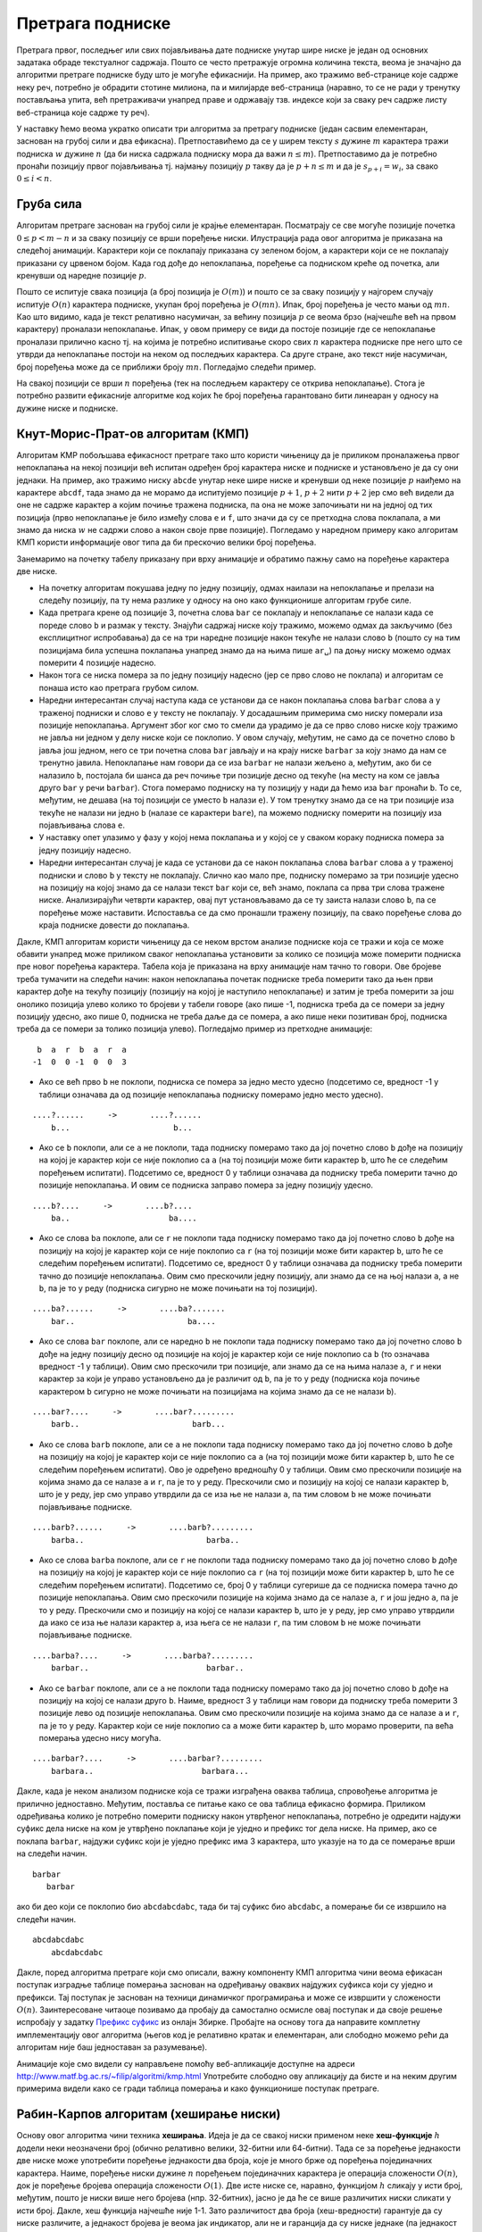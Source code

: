 Претрага подниске
=================

Претрага првог, последњег или свих појављивања дате подниске унутар
шире ниске је један од основних задатака обраде текстуалног
садржаја. Пошто се често претражује огромна количина текста, веома је
значајно да алгоритми претраге подниске буду што је могуће
ефикаснији. На пример, ако тражимо веб-странице које садрже неку реч,
потребно је обрадити стотине милиона, па и милијарде веб-страница
(наравно, то се не ради у тренутку постављања упита, већ претраживачи
унапред праве и одржавају тзв. индексе који за сваку реч садрже листу
веб-страница које садрже ту реч).

У наставку ћемо веома укратко описати три алгоритма за претрагу
подниске (један сасвим елементаран, заснован на грубој сили и два
ефикасна). Претпоставићемо да се у ширем тексту :math:`s` дужине
:math:`m` карактера тражи подниска :math:`w` дужине :math:`n` (да би
ниска садржала подниску мора да важи :math:`n \leq m`). Претпоставимо
да је потребно пронаћи позицију првог појављивања тј. најмању позицију
:math:`p` такву да је :math:`p + n \leq m` и да је :math:`s_{p+i} = w_i`,
за свако :math:`0 \leq i < n`.

Груба сила
----------

Алгоритам претраге заснован на грубој сили је крајње
елементаран. Посматрају се све могуће позиције почетка :math:`0 \leq p
< m - n` и за сваку позицију се врши поређење ниски. Илустрација рада
овог алгоритма је приказана на следећој анимацији. Карактери који се
поклапају приказана су зеленом бојом, а карактери који се не поклапају
приказани су црвеном бојом. Када год дође до непоклапања, поређење са
подниском креће од почетка, али кренувши од наредне позиције :math:`p`.

.. gallery:: bf_pretraga_1
    :width: 800px
    :height: 100%
    :folder: ../../_images/3_tekstualni/bf_pretraga1
    :images: bf_pretraga1.png, bf_pretraga2.png, bf_pretraga3.png, bf_pretraga4.png, bf_pretraga5.png, bf_pretraga6.png, bf_pretraga7.png, bf_pretraga8.png, bf_pretraga9.png, bf_pretraga10.png, bf_pretraga11.png, bf_pretraga12.png, bf_pretraga13.png, bf_pretraga14.png, bf_pretraga15.png, bf_pretraga16.png, bf_pretraga17.png, bf_pretraga18.png, bf_pretraga19.png, bf_pretraga20.png, bf_pretraga21.png, bf_pretraga22.png, bf_pretraga23.png, bf_pretraga24.png, bf_pretraga25.png, bf_pretraga26.png, bf_pretraga27.png, bf_pretraga28.png, bf_pretraga29.png, bf_pretraga30.png, bf_pretraga31.png, bf_pretraga32.png, bf_pretraga33.png, bf_pretraga34.png, bf_pretraga35.png, bf_pretraga36.png, bf_pretraga37.png, bf_pretraga38.png, bf_pretraga39.png, bf_pretraga40.png, bf_pretraga41.png, bf_pretraga42.png, bf_pretraga43.png, bf_pretraga44.png, bf_pretraga45.png, bf_pretraga46.png, bf_pretraga47.png, bf_pretraga48.png, bf_pretraga49.png, bf_pretraga50.png, bf_pretraga51.png, bf_pretraga52.png, bf_pretraga53.png


Пошто се испитује свака позиција (а број позиција је :math:`O(m)`) и
пошто се за сваку позицију у најгорем случају испитује :math:`O(n)`
карактера подниске, укупан број поређења је :math:`O(mn)`. Ипак, број
поређења је често мањи од :math:`mn`. Као што видимо, када је текст
релативно насумичан, за већину позиција :math:`p` се веома брзо
(најчешће већ на првом карактеру) проналази непоклапање. Ипак, у овом
примеру се види да постоје позиције где се непоклапање проналази
прилично касно тј. на којима је потребно испитивање скоро свих
:math:`n` карактера подниске пре него што се утврди да непоклапање
постоји на неком од последњих карактера. Са друге стране, ако текст
није насумичан, број поређења може да се приближи броју
:math:`mn`. Погледајмо следећи пример.

.. gallery:: bf_pretraga_1_worst_case
    :width: 300px
    :height: 100%
    :folder: ../../_images/3_tekstualni/bf_pretraga1
    :images: bf_pretraga_1_1.png, bf_pretraga_1_2.png, bf_pretraga_1_3.png, bf_pretraga_1_4.png, bf_pretraga_1_5.png, bf_pretraga_1_6.png, bf_pretraga_1_7.png, bf_pretraga_1_8.png, bf_pretraga_1_9.png, bf_pretraga_1_10.png, bf_pretraga_1_11.png, bf_pretraga_1_12.png, bf_pretraga_1_13.png, bf_pretraga_1_14.png, bf_pretraga_1_15.png, bf_pretraga_1_16.png, bf_pretraga_1_17.png, bf_pretraga_1_18.png, bf_pretraga_1_19.png, bf_pretraga_1_20.png, bf_pretraga_1_21.png, bf_pretraga_1_22.png, bf_pretraga_1_23.png, bf_pretraga_1_24.png, bf_pretraga_1_25.png, bf_pretraga_1_26.png, bf_pretraga_1_27.png, bf_pretraga_1_28.png

На свакој позицији се врши :math:`n` поређења (тек на последњем
карактеру се открива непоклапање). Стога је потребно развити
ефикасније алгоритме код којих ће број поређења гарантовано бити
линеаран у односу на дужине ниске и подниске.

Кнут-Морис-Прат-ов алгоритам (КМП)
----------------------------------

Алгоритам KMP побољшава ефикасност претраге тако што користи чињеницу
да је приликом проналажења првог непоклапања на некој позицији већ
испитан одређен број карактера ниске и подниске и установљено је да су
они једнаки. На пример, ако тражимо ниску ``abcde`` унутар неке шире
ниске и кренувши од неке позиције :math:`p` наиђемо на карактере
``abcdf``, тада знамо да не морамо да испитујемо позиције :math:`p+1`,
:math:`p+2` нити :math:`p+2` јер смо већ видели да оне не садрже
карактер ``a`` којим почиње тражена подниска, па она не може
започињати ни на једној од тих позиција (прво непоклапање је било
између слова ``e`` и ``f``, што значи да су се претходна слова
поклапала, а ми знамо да ниска :math:`w` не садржи слово ``a`` након
своје прве позиције). Погледамо у наредном примеру како алгоритам КМП
користи информације овог типа да би прескочио велики број поређења.

.. gallery:: kmp_pretraga
    :width: 800px
    :height: 100%
    :folder: ../../_images/3_tekstualni/kmp_pretraga
    :images: kmp_1.png, kmp_2.png, kmp_3.png, kmp_4.png, kmp_5.png, kmp_6.png, kmp_7.png, kmp_8.png, kmp_9.png, kmp_10.png, kmp_11.png, kmp_12.png, kmp_13.png, kmp_14.png, kmp_15.png, kmp_16.png, kmp_17.png, kmp_18.png, kmp_19.png, kmp_20.png, kmp_21.png, kmp_22.png, kmp_23.png, kmp_24.png, kmp_25.png, kmp_26.png, kmp_27.png, kmp_28.png, kmp_29.png, kmp_30.png, kmp_31.png, kmp_32.png, kmp_33.png, kmp_34.png, kmp_35.png, kmp_36.png, kmp_37.png

Занемаримо на почетку табелу приказану при врху анимације и обратимо
пажњу само на поређење карактера две ниске.
             
- На почетку алгоритам покушава једну по једну позицију, одмах наилази
  на непоклапање и прелази на следећу позицију, па ту нема разлике у
  односу на оно како функционише алгоритам грубе силе.

- Када претрага крене од позиције 3, почетна слова ``bar`` се
  поклапају и непоклапање се налази када се пореде слово ``b`` и
  размак у тексту. Знајући садржај ниске коју тражимо, можемо одмах да
  закључимо (без експлицитног испробавања) да се на три наредне
  позиције након текуће не налази слово ``b`` (пошто су на тим
  позицијама била успешна поклапања унапред знамо да на њима пише
  ``ar␣``) па доњу ниску можемо одмах померити 4 позиције надесно.

- Након тога се ниска помера за по једну позицију надесно (јер се прво
  слово не поклапа) и алгоритам се понаша исто као претрага грубом
  силом.

- Наредни интересантан случај наступа када се установи да се након
  поклапања слова ``barbar`` слова ``a`` у траженој подниски и слово
  ``e`` у тексту не поклапају. У досадашњим примерима смо ниску
  померали иза позиције непоклапања. Аргумент због ког смо то смели да
  урадимо је да се прво слово ниске коју тражимо не јавља ни једном у
  делу ниске који се поклопио. У овом случају, међутим, не само да се
  почетно слово ``b`` јавља још једном, него се три почетна слова
  ``bar`` јављају и на крају ниске ``barbar`` за коју знамо да нам се
  тренутно јавила. Непоклапање нам говори да се иза ``barbar`` не
  налази жељено ``a``, међутим, ако би се налазило ``b``, постојала би
  шанса да реч почиње три позиције десно од текуће (на месту на ком се
  јавља друго ``bar`` у речи ``barbar``). Стога померамо подниску на
  ту позицију у нади да ћемо иза ``bar`` пронаћи ``b``. То се,
  међутим, не дешава (на тој позицији се уместо ``b`` налази ``e``). У
  том тренутку знамо да се на три позиције иза текуће не налази ни
  једно ``b`` (налазе се карактери ``bare``), па можемо подниску
  померити на позицију иза појављивања слова ``e``.

- У наставку опет улазимо у фазу у којој нема поклапања и у којој се у
  сваком кораку подниска помера за једну позицију надесно.

- Наредни интересантан случај је када се установи да се након
  поклапања слова ``barbar`` слова ``a`` у траженој подниски и слово
  ``b`` у тексту не поклапају. Слично као мало пре, подниску померамо
  за три позиције удесно на позицију на којој знамо да се налази текст
  ``bar`` који се, већ знамо, поклапа са прва три слова тражене
  ниске. Анализирајући четврти карактер, овај пут установљавамо да се ту
  заиста налази слово ``b``, па се поређење може наставити. Испоставља
  се да смо пронашли тражену позицију, па свако поређење слова до
  краја подниске довести до поклапања.

Дакле, КМП алгоритам користи чињеницу да се неком врстом анализе
подниске која се тражи и која се може обавити унапред може приликом
сваког непоклапања установити за колико се позиција може померити
подниска пре новог поређења карактера. Табела која је приказана на
врху анимације нам тачно то говори. Ове бројеве треба тумачити на
следећи начин: након непоклапања почетак подниске треба померити тако
да њен први карактер дође на текућу позицију (позицију на којој је
наступило непоклапање) и затим је треба померити за још онолико
позиција улево колико то бројеви у табели говоре (ако пише -1,
подниска треба да се помери за једну позицију удесно, ако пише 0,
подниска не треба даље да се помера, а ако пише неки позитиван број,
подниска треба да се помери за толико позиција улево). Погледајмо
пример из претходне анимације:

::

    b  a  r  b  a  r  a
   -1  0  0 -1  0  0  3

- Ако се већ прво ``b`` не поклопи, подниска се помера за једно место
  удесно (подсетимо се, вредност -1 у таблици означава да од позиције
  непоклапања подниску померамо једно место удесно).

::
   
     ....?......     ->       ....?......
         b...                      b...
  
- Ако се ``b`` поклопи, али се ``a`` не поклопи, тада подниску
  померамо тако да јој почетно слово ``b`` дође на позицију на којој
  је карактер који се није поклопио са ``a`` (на тој позицији може
  бити карактер ``b``, што ће се следећим поређењем
  испитати). Подсетимо се, вредност 0 у таблици означава да подниску
  треба померити тачно до позиције непоклапања.  И овим се подниска
  заправо помера за једну позицију удесно.

::
   
     ....b?....     ->       ....b?....
         ba..                     ba....

- Ако се слова ``ba`` поклопе, али се ``r`` не поклопи тада подниску
  померамо тако да јој почетно слово ``b`` дође на позицију на којој
  је карактер који се није поклопио са ``r`` (на тој позицији може
  бити карактер ``b``, што ће се следећим поређењем испитати).
  Подсетимо се, вредност 0 у таблици означава да подниску треба
  померити тачно до позиције непоклапања. Овим смо прескочили једну
  позицију, али знамо да се на њој налази ``a``, а не ``b``, па је то
  у реду (подниска сигурно не може почињати на тој позицији).

::
   
     ....ba?......     ->       ....ba?.......
         bar..                        ba....
  
- Ако се слова ``bar`` поклопе, али се наредно ``b`` не поклопи тада
  подниску померамо тако да јој почетно слово ``b`` дође на једну
  позицију десно од позиције на којој је карактер који се није
  поклопио са ``b`` (то означава вредност -1 у таблици).  Овим смо
  прескочили три позиције, али знамо да се на њима налазе ``a``, ``r``
  и неки карактер за који је управо установљено да је различит од
  ``b``, па је то у реду (подниска која почиње карактером ``b``
  сигурно не може почињати на позицијама на којима знамо да се не
  налази ``b``).

::
   
     ....bar?....     ->       ....bar?.........
         barb..                        barb...
  
- Ако се слова ``barb`` поклопе, али се ``a`` не поклопи тада подниску
  померамо тако да јој почетно слово ``b`` дође на позицију на којој
  је карактер који се није поклопио са ``a`` (на тој позицији може
  бити карактер ``b``, што ће се следећим поређењем испитати). Ово је
  одређено вредношћу 0 у таблици. Овим смо прескочили позиције на
  којима знамо да се налазе ``a`` и ``r``, па је то у реду. Прескочили
  смо и позицију на којој се налази карактер ``b``, што је у реду, јер
  смо управо утврдили да се иза ње не налази ``a``, па тим словом
  ``b`` не може почињати појављивање подниске.

::
   
     ....barb?......     ->       ....barb?.........
         barba..                          barba..
  
- Ако се слова ``barba`` поклопе, али се ``r`` не поклопи тада
  подниску померамо тако да јој почетно слово ``b`` дође на позицију
  на којој је карактер који се није поклопио са ``r`` (на тој позицији
  може бити карактер ``b``, што ће се следећим поређењем
  испитати). Подсетимо се, број 0 у таблици сугерише да се подниска
  помера тачно до позиције непоклапања. Овим смо прескочили позиције
  на којима знамо да се налазе ``a``, ``r`` и још једно ``a``, па је
  то у реду. Прескочили смо и позицију на којој се налази карактер
  ``b``, што је у реду, јер смо управо утврдили да иако се иза ње
  налази карактер ``a``, иза њега се не налази ``r``, па тим словом
  ``b`` не може почињати појављивање подниске.

::
   
     ....barba?....     ->       ....barba?.........
         barbar..                         barbar..
  
- Ако се ``barbar`` поклопе, али се ``a`` не поклопи тада подниску
  померамо тако да јој почетно слово ``b`` дође на позицију на којој
  се налази друго ``b``. Наиме, вредност 3 у таблици нам говори да
  подниску треба померити 3 позиције лево од позиције
  непоклапања. Овим смо прескочили позиције на којима знамо да се
  налазе ``a`` и ``r``, па је то у реду. Карактер који се није
  поклопио са ``a`` може бити карактер ``b``, што морамо проверити, па
  већа померања удесно нису могућа.

::
   
     ....barbar?....     ->       ....barbar?.........
         barbara..                       barbara...

Дакле, када је неком анализом подниске која се тражи изграђена оваква
таблица, спровођење алгоритма је прилично једноставно. Међутим,
поставља се питање како се ова таблица ефикасно формира. Приликом
одређивања колико је потребно померити подниску након утврђеног
непоклапања, потребно је одредити најдужи суфикс дела ниске на ком је
утврђено поклапање који је уједно и префикс тог дела ниске. На пример,
ако се поклапа ``barbar``, најдужи суфикс који је уједно префикс има 3
карактера, што указује на то да се померање врши на следећи начин.

::

   barbar
      barbar

ако би део који се поклопио био ``abcdabcdabc``, тада би тај суфикс
био ``abcdabc``, а померање би се извршило на следећи начин.

::

   abcdabcdabc
       abcdabcdabc

Дакле, поред алгоритма претраге који смо описали, важну компоненту КМП
алгоритма чини веома ефикасан поступак изградње таблице померања
заснован на одређивању оваквих најдужих суфикса који су уједно и
префикси. Тај поступак је заснован на техници динамичког програмирања
и може се извршити у сложености :math:`O(n)`.  Заинтересоване читаоце
позивамо да пробају да самостално осмисле овај поступак и да своје
решење испробају у задатку `Префикс суфикс <https://petlja.org/biblioteka/r/Zbirka3/prefiks_sufiks>`_ 
из онлајн Збирке.  Пробајте на
основу тога да направите комплетну имплементацију овог алгоритма (његов
код је релативно кратак и елементаран, али слободно можемо рећи да
алгоритам није баш једноставан за разумевање).

Анимације које смо видели су направљене помоћу веб-апликације доступне
на адреси http://www.matf.bg.ac.rs/~filip/algoritmi/kmp.html
Употребите слободно ову апликацију да бисте и на неким другим
примерима видели како се гради таблица померања и како функционише
поступак претраге.


Рабин-Карпов алгоритам (хеширање ниски)
---------------------------------------

Основу овог алгоритма чини техника **хеширања**. Идеја је да се свакој
ниски применом неке **хеш-функције** :math:`h` додели неки неозначени
број (обично релативно велики, 32-битни или 64-битни). Тада се за
поређење једнакости две ниске може употребити поређење једнакости два
броја, које је много брже од поређења појединачних карактера. Наиме,
поређење ниски дужине :math:`n` поређењем појединачних карактера је
операција сложености :math:`O(n)`, док је поређење бројева операција
сложености :math:`O(1)`. Две исте ниске се, наравно, функцијом
:math:`h` сликају у исти број, међутим, пошто је ниски више него
бројева (нпр. 32-битних), јасно је да ће се више различитих ниски
сликати у исти број. Дакле, хеш функција најчешће није 1-1. Зато
различитост два броја (хеш-вредности) гарантује да су ниске различите,
а једнакост бројева је веома јак индикатор, али не и гаранција да су
ниске једнаке (па једнакост треба проверити поређењем карактера).

Рабин-Карпов алгоритам се онда може изразити наредним псеудокодом.

::

   neka je hw = h(w) hes vrednost trazene podniske w
   za savaku poziciju p od 0 do |s|-|w|:
       neka je hs = h(s[p..p+|w|-1]) hes vrednost dela teksta s
       koji pocinje na poziciji p i duzine je kao niska |w|
       ako je hs = hp:
           ako su karakteri niski s[p..p+|w|-1] i w jednaki:
               vrati da je podniska je pronadjena na poziciji p
   vrati da podniska nije pronadjena

Вероватноћа да различите ниске имају исте хеш-вредности је обично јако
мала, тако да ће се приликом претраге подниске, обично редом добијати
различите хеш-вредности све док се не пронађе појавиљивање подниске и
тада ће се добити исти бројеви и само тада ће се поредити карактери
(да бисмо били потпуно сигурни да смо заиста нашли подниску).

Рачунање хеш-вредности ниске подразумева анализу свих њених карактера,
па је сложеност те операције обично линеарна у односу на број
карактера ниске.  Рачунање хеш-вредности подниске која се тражи врши
се само једном, пре почетка претраге. Међутим, током извршавања
Рабин-Карповог алгоритма, у најгорем случају је потребно израчунати
хеш-вредности свих подниски дужине :math:`n = |w|` ниске :math:`s` (за
сваку позицију анализира се нова подниска). Ако се то ради за сваку
подниску изнова, сложеност алгоритма била би веома лоша (за сваку од
:math:`O(m)` позиција рачунали бисмо хеш-вредност подниске дужине
:math:`n` која на тој позицији почиње и то би се радило у сложености
:math:`O(n)`, па би укупна сложеност била :math:`O(mn)`, што желимо да
избегнемо). Решење је да хеш-вредности рачунамо инкрементално. Наиме,
две суседне подниске дужине :math:`n` унутар ниске :math:`s` деле
велики број карактера и разликују се само на почетку и на крају. На
пример, ако је текст ``abcdefg`` његове подниске дужине 4 су:

::
   
   abcd
    bcde
     cdef
      defg

Свака наредна подниска се добија избацивањем почетног карактера
претходне и додавањем новог карактера на њен крај. Хеш-функције се
дизајнирају тако да омогућавају лако ажурирање приликом измене ниске
помоћу ове две операције (такве хеш-функције се зову **котрљајући
хеш**, енгл. rolling hash). На пример, хеш вредност се може добити
тако што се сваки карактер тумачи као цифра у некој великој бројевној
основи :math:`B` и хеш вредност се онда тумачи као вредност броја у
тој основи. На пример, ако се користи ASCII таблица, тада основа система 
може да буде 128, а цифре које одговарају карактерима су одређене њиховом
ASCII кодовима. Да не би дошло до прекорачења, вредност броја се
рачуна по неком модулу :math:`M`. Ако се одабере таква хеш-функција
:math:`h`, Хеш-вредност ниске ``abcd`` била би

.. math::

   h(abcd) = (97\cdot 128^3 + 98\cdot 128^2 + 99\cdot 128^1 + 100\cdot 128^0)\ \mathrm{mod}\ M

У општем случају, рачунамо вредност

.. math::

  h(a_{n-1}a_{n-2}\ldots a_1a_0) = (a_{n-1} B^{n-1} + a_{n-2} B^{n-2} + \ldots + a_1 B + a_0)\ \mathrm{mod}\ M

Ово се ефикасно може израчунати Хорнеровом схемом


.. math::

   (\ldots (a_{n-1}\cdot_M B +_M a_{n-2}) \cdot_M B^{n-2}) \ldots +_M a_1)\cdot_M B +_M a_0


где су са :math:`+_M` и :math:`\cdot_M` означене операције сабирања и
множења по модулу :math:`M`. Ажурирање хеш-вредности се тада може
вршити у константној сложености. Прво се од тренутне хеш вредности
одузме вредност :math:`(a_{n-1} \cdot B^{n-1})\ \mathrm{mod}\ M`,
затим се добијена вредност помножи са :math:`B` по модулу :math:`M` и
на крају јој се дода ASCII код новог карактера. При том, вредност
:math:`(B^{n-1})\ \mathrm{mod}\ M` израчунавамо само једном, на
почетку рада алгоритма. 

Покушај да на основу овог описа алгоритма направиш његову
имплементацију (то не би требало да буде тешко).


Поред алгоритама КМП и хеширања ниски, у пракси се користи и трећи
веома ефикасан алгоритам претраге подниске - **Бојер-Муров
алгоритам**.  Покушајте да пронађете његов опис на интернету. Он је
компликованији од два алгоритма приказана у овом тексту, али у се
пракси показује као најефикаснији.
